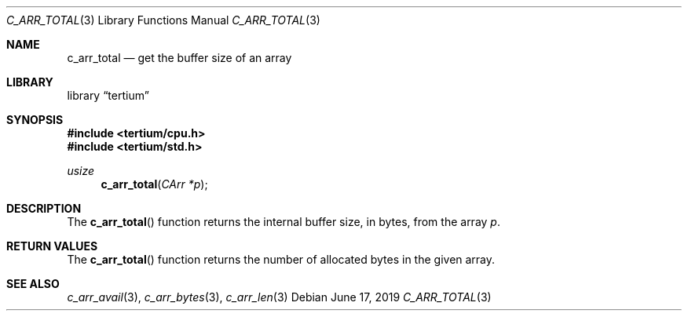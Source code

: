 .Dd June 17, 2019
.Dt C_ARR_TOTAL 3
.Os
.Sh NAME
.Nm c_arr_total
.Nd get the buffer size of an array
.Sh LIBRARY
.Lb tertium
.Sh SYNOPSIS
.In tertium/cpu.h
.In tertium/std.h
.Ft usize
.Fn c_arr_total "CArr *p"
.Sh DESCRIPTION
The
.Fn c_arr_total
function returns the internal buffer size, in bytes, from the array
.Fa p .
.Sh RETURN VALUES
The
.Fn c_arr_total
function returns the number of allocated bytes in the given array.
.Sh SEE ALSO
.Xr c_arr_avail 3 ,
.Xr c_arr_bytes 3 ,
.Xr c_arr_len 3
